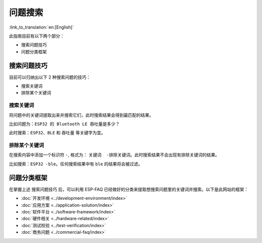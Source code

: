 问题搜索
========

:link_to_translation:`en:[English]`

此指南目前有以下两个部分：

- 搜索问题技巧
- 问题分类框架

搜索问题技巧
------------

目前可以归纳出以下 2 种搜索问题的技巧：

- 搜索关键词
- 排除某个关键词

搜索关键词
~~~~~~~~~~

将问题中的关键词提取出来并搜索它们，此时搜索结果会得到最匹配的结果。

比如问题为：``ESP32 的 Bluetooth LE 吞吐量是多少？``

此时搜索：``ESP32``、``BLE`` 和 ``吞吐量`` 等关键字为宜。

排除某个关键词
~~~~~~~~~~~~~~

在搜索内容中添加一个标识符 ``-``, 格式为： ``关键词  -排除关键词``。此时搜索结果不会出现有排除关键词的结果。

比如搜索：``ESP32 -ble``。任何搜索结果中有 ``ble`` 的结果将会被过滤。

问题分类框架
------------

在掌握上述 ``搜索问题技巧`` 后，可以利用 ESP-FAQ 已经做好的分类来提取想搜索问题里的关键词并搜索。以下是此网站的框架：

- :doc:`开发环境 <../development-environment/index>`
- :doc:`应用方案 <../application-solution/index>`
- :doc:`软件平台 <../software-framework/index>`
- :doc:`硬件相关 <../hardware-related/index>`
- :doc:`测试校验 <../test-verification/index>`
- :doc:`商务问题 <../commercial-faq/index>`
